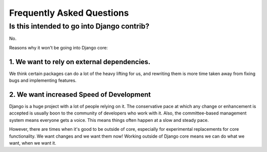 Frequently Asked Questions
===========================

Is this intended to go into Django contrib?
----------------------------------------------

No.

Reasons why it won't be going into Django core:

1. We want to rely on external dependencies.
~~~~~~~~~~~~~~~~~~~~~~~~~~~~~~~~~~~~~~~~~~~~~~~~~

We think certain packages can do a lot of the heavy lifting for us, and rewriting them is more time taken away from fixing bugs and implementing features.

2. We want increased Speed of Development
~~~~~~~~~~~~~~~~~~~~~~~~~~~~~~~~~~~~~~~~~~

Django is a huge project with a lot of people relying on it. The conservative pace at which any change or enhancement is accepted is usually boon to the community of developers who work with it. Also, the committee-based management system means everyone gets a voice. This means things often happen at a slow and steady pace.

However, there are times when it's good to be outside of core, especially for experimental replacements for core functionality. We want changes and we want them now! Working outside of Django core means we can do what we want, when we want it.